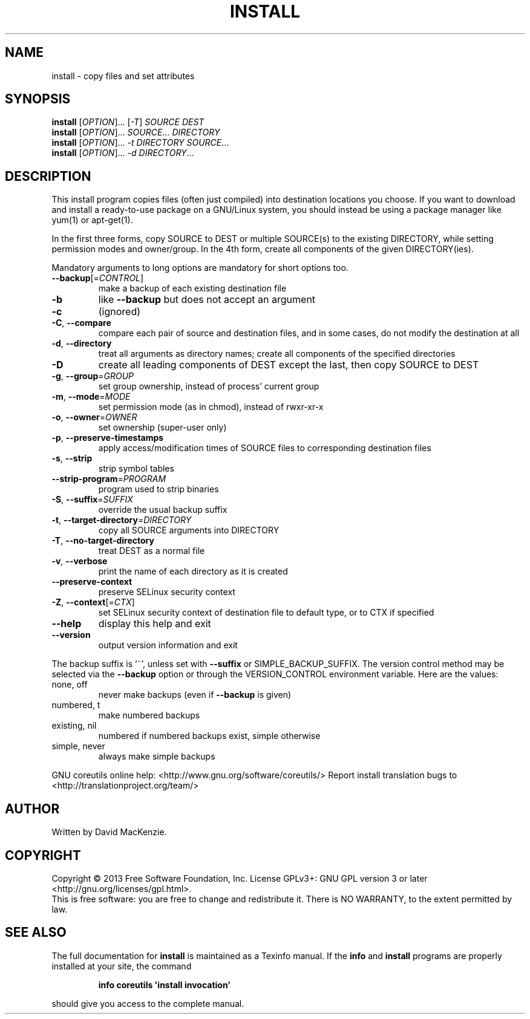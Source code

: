 .\" DO NOT MODIFY THIS FILE!  It was generated by help2man 1.43.3.
.TH INSTALL "1" "April 2014" "GNU coreutils 8.22" "User Commands"
.SH NAME
install \- copy files and set attributes
.SH SYNOPSIS
.B install
[\fIOPTION\fR]... [\fI-T\fR] \fISOURCE DEST\fR
.br
.B install
[\fIOPTION\fR]... \fISOURCE\fR... \fIDIRECTORY\fR
.br
.B install
[\fIOPTION\fR]... \fI-t DIRECTORY SOURCE\fR...
.br
.B install
[\fIOPTION\fR]... \fI-d DIRECTORY\fR...
.SH DESCRIPTION
.\" Add any additional description here
.PP
This install program copies files (often just compiled) into destination
locations you choose.  If you want to download and install a ready\-to\-use
package on a GNU/Linux system, you should instead be using a package manager
like yum(1) or apt\-get(1).
.PP
In the first three forms, copy SOURCE to DEST or multiple SOURCE(s) to
the existing DIRECTORY, while setting permission modes and owner/group.
In the 4th form, create all components of the given DIRECTORY(ies).
.PP
Mandatory arguments to long options are mandatory for short options too.
.TP
\fB\-\-backup\fR[=\fICONTROL\fR]
make a backup of each existing destination file
.TP
\fB\-b\fR
like \fB\-\-backup\fR but does not accept an argument
.TP
\fB\-c\fR
(ignored)
.TP
\fB\-C\fR, \fB\-\-compare\fR
compare each pair of source and destination files, and
in some cases, do not modify the destination at all
.TP
\fB\-d\fR, \fB\-\-directory\fR
treat all arguments as directory names; create all
components of the specified directories
.TP
\fB\-D\fR
create all leading components of DEST except the last,
then copy SOURCE to DEST
.TP
\fB\-g\fR, \fB\-\-group\fR=\fIGROUP\fR
set group ownership, instead of process' current group
.TP
\fB\-m\fR, \fB\-\-mode\fR=\fIMODE\fR
set permission mode (as in chmod), instead of rwxr\-xr\-x
.TP
\fB\-o\fR, \fB\-\-owner\fR=\fIOWNER\fR
set ownership (super\-user only)
.TP
\fB\-p\fR, \fB\-\-preserve\-timestamps\fR
apply access/modification times of SOURCE files
to corresponding destination files
.TP
\fB\-s\fR, \fB\-\-strip\fR
strip symbol tables
.TP
\fB\-\-strip\-program\fR=\fIPROGRAM\fR
program used to strip binaries
.TP
\fB\-S\fR, \fB\-\-suffix\fR=\fISUFFIX\fR
override the usual backup suffix
.TP
\fB\-t\fR, \fB\-\-target\-directory\fR=\fIDIRECTORY\fR
copy all SOURCE arguments into DIRECTORY
.TP
\fB\-T\fR, \fB\-\-no\-target\-directory\fR
treat DEST as a normal file
.TP
\fB\-v\fR, \fB\-\-verbose\fR
print the name of each directory as it is created
.TP
\fB\-\-preserve\-context\fR
preserve SELinux security context
.TP
\fB\-Z\fR, \fB\-\-context\fR[=\fICTX\fR]
set SELinux security context of destination file to
default type, or to CTX if specified
.TP
\fB\-\-help\fR
display this help and exit
.TP
\fB\-\-version\fR
output version information and exit
.PP
The backup suffix is '~', unless set with \fB\-\-suffix\fR or SIMPLE_BACKUP_SUFFIX.
The version control method may be selected via the \fB\-\-backup\fR option or through
the VERSION_CONTROL environment variable.  Here are the values:
.TP
none, off
never make backups (even if \fB\-\-backup\fR is given)
.TP
numbered, t
make numbered backups
.TP
existing, nil
numbered if numbered backups exist, simple otherwise
.TP
simple, never
always make simple backups
.PP
GNU coreutils online help: <http://www.gnu.org/software/coreutils/>
Report install translation bugs to <http://translationproject.org/team/>
.SH AUTHOR
Written by David MacKenzie.
.SH COPYRIGHT
Copyright \(co 2013 Free Software Foundation, Inc.
License GPLv3+: GNU GPL version 3 or later <http://gnu.org/licenses/gpl.html>.
.br
This is free software: you are free to change and redistribute it.
There is NO WARRANTY, to the extent permitted by law.
.SH "SEE ALSO"
The full documentation for
.B install
is maintained as a Texinfo manual.  If the
.B info
and
.B install
programs are properly installed at your site, the command
.IP
.B info coreutils \(aqinstall invocation\(aq
.PP
should give you access to the complete manual.
